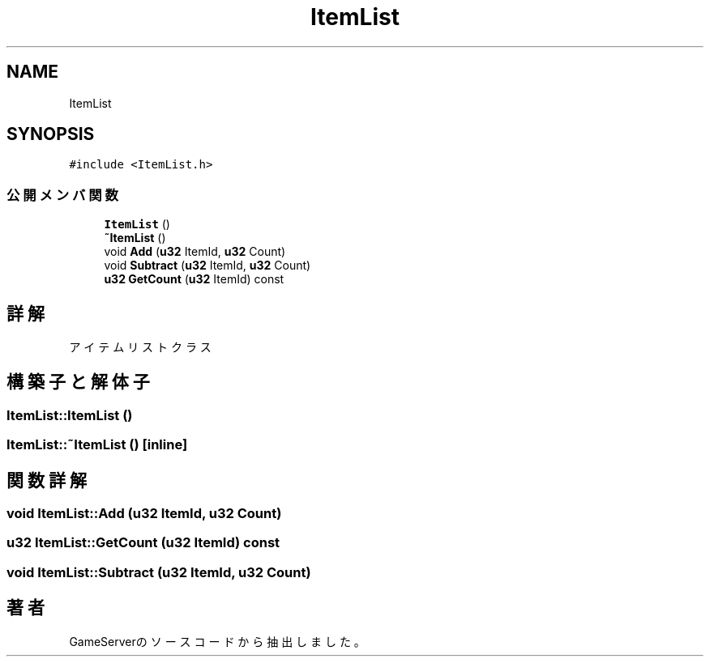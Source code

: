 .TH "ItemList" 3 "2018年12月20日(木)" "GameServer" \" -*- nroff -*-
.ad l
.nh
.SH NAME
ItemList
.SH SYNOPSIS
.br
.PP
.PP
\fC#include <ItemList\&.h>\fP
.SS "公開メンバ関数"

.in +1c
.ti -1c
.RI "\fBItemList\fP ()"
.br
.ti -1c
.RI "\fB~ItemList\fP ()"
.br
.ti -1c
.RI "void \fBAdd\fP (\fBu32\fP ItemId, \fBu32\fP Count)"
.br
.ti -1c
.RI "void \fBSubtract\fP (\fBu32\fP ItemId, \fBu32\fP Count)"
.br
.ti -1c
.RI "\fBu32\fP \fBGetCount\fP (\fBu32\fP ItemId) const"
.br
.in -1c
.SH "詳解"
.PP 
アイテムリストクラス 
.SH "構築子と解体子"
.PP 
.SS "ItemList::ItemList ()"

.SS "ItemList::~ItemList ()\fC [inline]\fP"

.SH "関数詳解"
.PP 
.SS "void ItemList::Add (\fBu32\fP ItemId, \fBu32\fP Count)"

.SS "\fBu32\fP ItemList::GetCount (\fBu32\fP ItemId) const"

.SS "void ItemList::Subtract (\fBu32\fP ItemId, \fBu32\fP Count)"


.SH "著者"
.PP 
 GameServerのソースコードから抽出しました。
